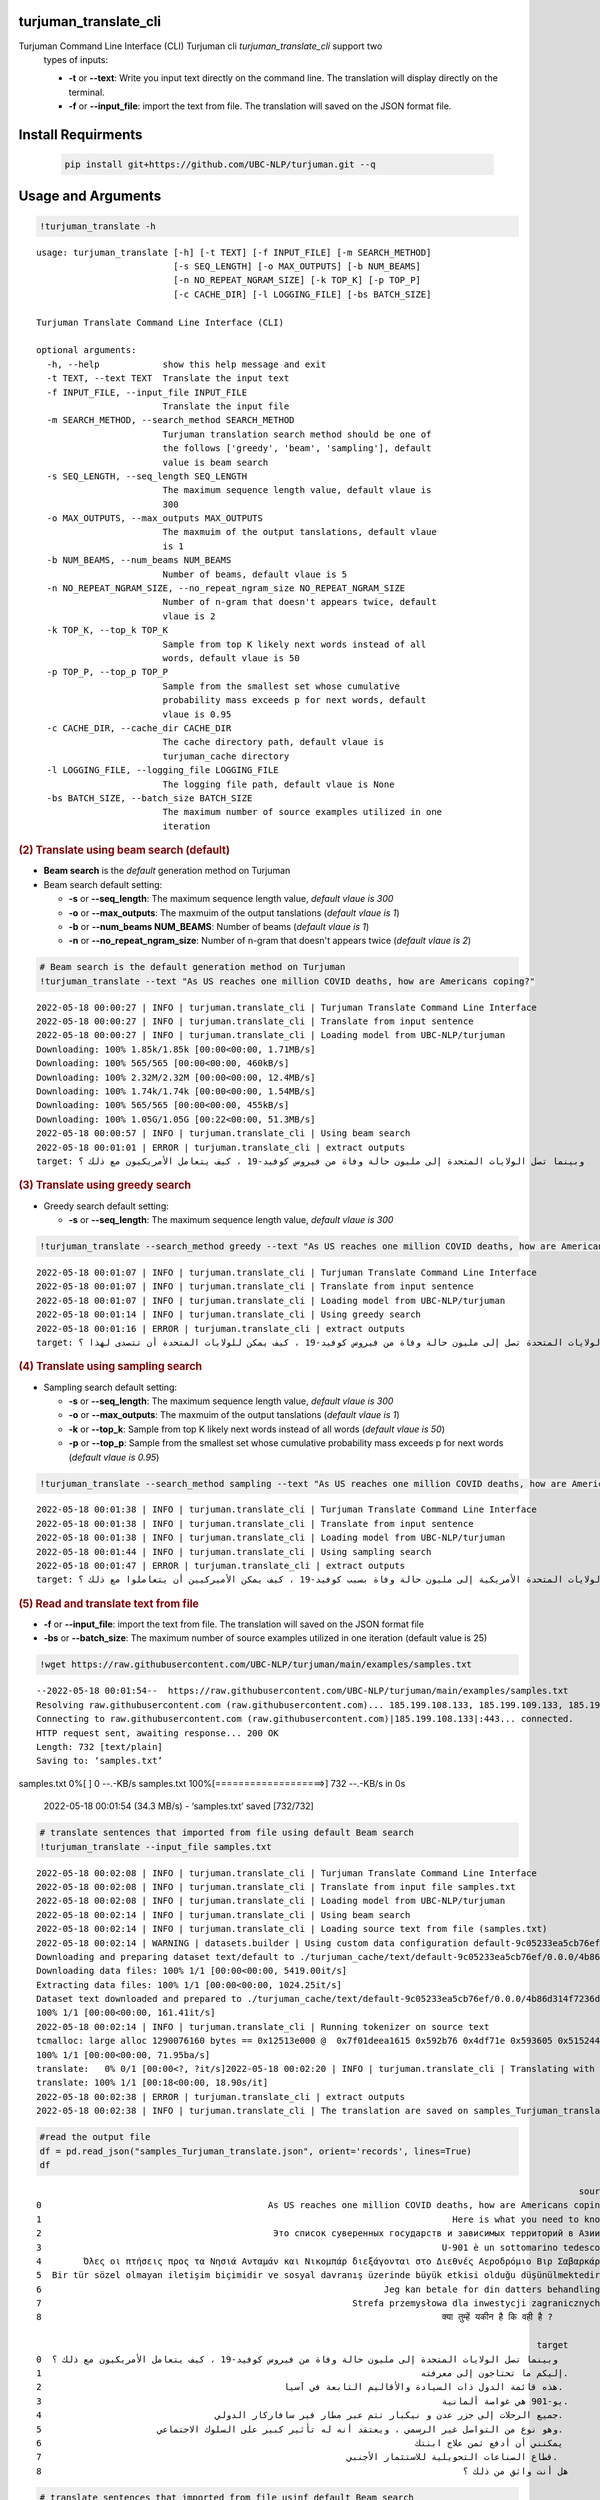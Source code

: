 turjuman_translate_cli
=====================
Turjuman Command Line Interface (CLI) Turjuman cli `turjuman_translate_cli` support two
   types of inputs:

   -  **-t** or **--text**: Write you input text directly on the command
      line. The translation will display directly on the terminal.
   -  **-f** or **--input_file**: import the text from file. The
      translation will saved on the JSON format file.

Install Requirments
=====================

   .. code:: python

      pip install git+https://github.com/UBC-NLP/turjuman.git --q

   .. container:: output stream stdout



Usage and Arguments
=====================

.. container:: cell code

   .. code:: python

       !turjuman_translate -h

   .. container:: output stream stdout

      ::

         usage: turjuman_translate [-h] [-t TEXT] [-f INPUT_FILE] [-m SEARCH_METHOD]
                                   [-s SEQ_LENGTH] [-o MAX_OUTPUTS] [-b NUM_BEAMS]
                                   [-n NO_REPEAT_NGRAM_SIZE] [-k TOP_K] [-p TOP_P]
                                   [-c CACHE_DIR] [-l LOGGING_FILE] [-bs BATCH_SIZE]

         Turjuman Translate Command Line Interface (CLI)

         optional arguments:
           -h, --help            show this help message and exit
           -t TEXT, --text TEXT  Translate the input text
           -f INPUT_FILE, --input_file INPUT_FILE
                                 Translate the input file
           -m SEARCH_METHOD, --search_method SEARCH_METHOD
                                 Turjuman translation search method should be one of
                                 the follows ['greedy', 'beam', 'sampling'], default
                                 value is beam search
           -s SEQ_LENGTH, --seq_length SEQ_LENGTH
                                 The maximum sequence length value, default vlaue is
                                 300
           -o MAX_OUTPUTS, --max_outputs MAX_OUTPUTS
                                 The maxmuim of the output tanslations, default vlaue
                                 is 1
           -b NUM_BEAMS, --num_beams NUM_BEAMS
                                 Number of beams, default vlaue is 5
           -n NO_REPEAT_NGRAM_SIZE, --no_repeat_ngram_size NO_REPEAT_NGRAM_SIZE
                                 Number of n-gram that doesn't appears twice, default
                                 vlaue is 2
           -k TOP_K, --top_k TOP_K
                                 Sample from top K likely next words instead of all
                                 words, default vlaue is 50
           -p TOP_P, --top_p TOP_P
                                 Sample from the smallest set whose cumulative
                                 probability mass exceeds p for next words, default
                                 vlaue is 0.95
           -c CACHE_DIR, --cache_dir CACHE_DIR
                                 The cache directory path, default vlaue is
                                 turjuman_cache directory
           -l LOGGING_FILE, --logging_file LOGGING_FILE
                                 The logging file path, default vlaue is None
           -bs BATCH_SIZE, --batch_size BATCH_SIZE
                                 The maximum number of source examples utilized in one
                                 iteration

.. container:: cell markdown

   .. rubric:: (2) Translate using beam search (default)
      :name: 2-translate-using-beam-search-default

   -  **Beam search** is the *default* generation method on Turjuman
   -  Beam search default setting:

      -  **-s** or **--seq_length**: The maximum sequence length value,
         *default vlaue is 300*
      -  **-o** or **--max_outputs**: The maxmuim of the output
         tanslations (*default vlaue is 1*)
      -  **-b** or **--num_beams NUM_BEAMS**: Number of beams (*default
         vlaue is 1*)
      -  **-n** or **--no_repeat_ngram_size**: Number of n-gram that
         doesn't appears twice (*default vlaue is 2*)

.. container:: cell code

   .. code:: python

       # Beam search is the default generation method on Turjuman
       !turjuman_translate --text "As US reaches one million COVID deaths, how are Americans coping?"

   .. container:: output stream stdout

      ::

         2022-05-18 00:00:27 | INFO | turjuman.translate_cli | Turjuman Translate Command Line Interface
         2022-05-18 00:00:27 | INFO | turjuman.translate_cli | Translate from input sentence
         2022-05-18 00:00:27 | INFO | turjuman.translate_cli | Loading model from UBC-NLP/turjuman
         Downloading: 100% 1.85k/1.85k [00:00<00:00, 1.71MB/s]
         Downloading: 100% 565/565 [00:00<00:00, 460kB/s]
         Downloading: 100% 2.32M/2.32M [00:00<00:00, 12.4MB/s]
         Downloading: 100% 1.74k/1.74k [00:00<00:00, 1.54MB/s]
         Downloading: 100% 565/565 [00:00<00:00, 455kB/s]
         Downloading: 100% 1.05G/1.05G [00:22<00:00, 51.3MB/s]
         2022-05-18 00:00:57 | INFO | turjuman.translate_cli | Using beam search
         2022-05-18 00:01:01 | ERROR | turjuman.translate_cli | extract outputs
         target: وبينما تصل الولايات المتحدة إلى مليون حالة وفاة من فيروس كوفيد-19 ، كيف يتعامل الأمريكيون مع ذلك ؟

.. container:: cell markdown

   .. rubric:: (3) Translate using greedy search
      :name: 3-translate-using-greedy-search

   -  Greedy search default setting:

      -  **-s** or **--seq_length**: The maximum sequence length value,
         *default vlaue is 300*

.. container:: cell code

   .. code:: python

      !turjuman_translate --search_method greedy --text "As US reaches one million COVID deaths, how are Americans coping?"

   .. container:: output stream stdout

      ::

         2022-05-18 00:01:07 | INFO | turjuman.translate_cli | Turjuman Translate Command Line Interface
         2022-05-18 00:01:07 | INFO | turjuman.translate_cli | Translate from input sentence
         2022-05-18 00:01:07 | INFO | turjuman.translate_cli | Loading model from UBC-NLP/turjuman
         2022-05-18 00:01:14 | INFO | turjuman.translate_cli | Using greedy search
         2022-05-18 00:01:16 | ERROR | turjuman.translate_cli | extract outputs
         target: وبما أن الولايات المتحدة تصل إلى مليون حالة وفاة من فيروس كوفيد-19 ، كيف يمكن للولايات المتحدة أن تتصدى لهذا ؟

.. container:: cell markdown

   .. rubric:: (4) Translate using sampling search
      :name: 4-translate-using-sampling-search

   -  Sampling search default setting:

      -  **-s** or **--seq_length**: The maximum sequence length value,
         *default vlaue is 300*
      -  **-o** or **--max_outputs**: The maxmuim of the output
         tanslations (*default vlaue is 1*)
      -  **-k** or **--top_k**: Sample from top K likely next words
         instead of all words (*default vlaue is 50*)
      -  **-p** or **--top_p**: Sample from the smallest set whose
         cumulative probability mass exceeds p for next words (*default
         vlaue is 0.95*)

.. container:: cell code

   .. code:: python

      !turjuman_translate --search_method sampling --text "As US reaches one million COVID deaths, how are Americans coping?"

   .. container:: output stream stdout

      ::

         2022-05-18 00:01:38 | INFO | turjuman.translate_cli | Turjuman Translate Command Line Interface
         2022-05-18 00:01:38 | INFO | turjuman.translate_cli | Translate from input sentence
         2022-05-18 00:01:38 | INFO | turjuman.translate_cli | Loading model from UBC-NLP/turjuman
         2022-05-18 00:01:44 | INFO | turjuman.translate_cli | Using sampling search
         2022-05-18 00:01:47 | ERROR | turjuman.translate_cli | extract outputs
         target: وبوصول الولايات المتحدة الأمريكية إلى مليون حالة وفاة بسبب كوفيد-19 ، كيف يمكن الأميركيين أن يتعاملوا مع ذلك ؟

.. container:: cell markdown

   .. rubric:: (5) Read and translate text from file
      :name: 5-read-and-translate-text-from-file

   -  **-f** or **--input_file**: import the text from file. The
      translation will saved on the JSON format file
   -  **-bs** or **--batch_size**: The maximum number of source examples
      utilized in one iteration (default value is 25)

.. container:: cell code

   .. code:: python

      !wget https://raw.githubusercontent.com/UBC-NLP/turjuman/main/examples/samples.txt

   .. container:: output stream stdout

      ::

         --2022-05-18 00:01:54--  https://raw.githubusercontent.com/UBC-NLP/turjuman/main/examples/samples.txt
         Resolving raw.githubusercontent.com (raw.githubusercontent.com)... 185.199.108.133, 185.199.109.133, 185.199.110.133, ...
         Connecting to raw.githubusercontent.com (raw.githubusercontent.com)|185.199.108.133|:443... connected.
         HTTP request sent, awaiting response... 200 OK
         Length: 732 [text/plain]
         Saving to: ‘samples.txt’

         
samples.txt           0%[                    ]       0  --.-KB/s               
samples.txt         100%[===================>]     732  --.-KB/s    in 0s      

         2022-05-18 00:01:54 (34.3 MB/s) - ‘samples.txt’ saved [732/732]

.. container:: cell code

   .. code:: python

       # translate sentences that imported from file using default Beam search
       !turjuman_translate --input_file samples.txt

   .. container:: output stream stdout

      ::

         2022-05-18 00:02:08 | INFO | turjuman.translate_cli | Turjuman Translate Command Line Interface
         2022-05-18 00:02:08 | INFO | turjuman.translate_cli | Translate from input file samples.txt
         2022-05-18 00:02:08 | INFO | turjuman.translate_cli | Loading model from UBC-NLP/turjuman
         2022-05-18 00:02:14 | INFO | turjuman.translate_cli | Using beam search
         2022-05-18 00:02:14 | INFO | turjuman.translate_cli | Loading source text from file (samples.txt)
         2022-05-18 00:02:14 | WARNING | datasets.builder | Using custom data configuration default-9c05233ea5cb76ef
         Downloading and preparing dataset text/default to ./turjuman_cache/text/default-9c05233ea5cb76ef/0.0.0/4b86d314f7236db91f0a0f5cda32d4375445e64c5eda2692655dd99c2dac68e8...
         Downloading data files: 100% 1/1 [00:00<00:00, 5419.00it/s]
         Extracting data files: 100% 1/1 [00:00<00:00, 1024.25it/s]
         Dataset text downloaded and prepared to ./turjuman_cache/text/default-9c05233ea5cb76ef/0.0.0/4b86d314f7236db91f0a0f5cda32d4375445e64c5eda2692655dd99c2dac68e8. Subsequent calls will reuse this data.
         100% 1/1 [00:00<00:00, 161.41it/s]
         2022-05-18 00:02:14 | INFO | turjuman.translate_cli | Running tokenizer on source text
         tcmalloc: large alloc 1290076160 bytes == 0x12513e000 @  0x7f01deea1615 0x592b76 0x4df71e 0x593605 0x515244 0x593dd7 0x548ae9 0x51566f 0x593dd7 0x5118f8 0x549576 0x593fce 0x5118f8 0x593dd7 0x5118f8 0x549576 0x593fce 0x5118f8 0x549576 0x4bca8a 0x59c019 0x595ef6 0x5134a6 0x549576 0x593fce 0x5118f8 0x593dd7 0x5118f8 0x549576 0x593fce 0x5118f8
         100% 1/1 [00:00<00:00, 71.95ba/s]
         translate:   0% 0/1 [00:00<?, ?it/s]2022-05-18 00:02:20 | INFO | turjuman.translate_cli | Translating with batch_size 25 and #batches = 1
         translate: 100% 1/1 [00:18<00:00, 18.90s/it]
         2022-05-18 00:02:38 | ERROR | turjuman.translate_cli | extract outputs
         2022-05-18 00:02:38 | INFO | turjuman.translate_cli | The translation are saved on samples_Turjuman_translate.json

.. container:: cell code

   .. code:: python

      #read the output file
      df = pd.read_json("samples_Turjuman_translate.json", orient='records', lines=True)
      df

   .. container:: output execute_result

      ::

                                                                                                                source  \
         0                                           As US reaches one million COVID deaths, how are Americans coping?   
         1                                                                              Here is what you need to know.   
         2                                            Это список суверенных государств и зависимых территорий в Азии .   
         3                                                                            U-901 è un sottomarino tedesco .   
         4        Όλες οι πτήσεις προς τα Νησιά Ανταμάν και Νικομπάρ διεξάγονται στο Διεθνές Αεροδρόμιο Βιρ Σαβαρκάρ .   
         5  Bir tür sözel olmayan iletişim biçimidir ve sosyal davranış üzerinde büyük etkisi olduğu düşünülmektedir .   
         6                                                                 Jeg kan betale for din datters behandling .   
         7                                                           Strefa przemysłowa dla inwestycji zagranicznych .   
         8                                                                            क्या तुम्हें यकीन है कि वही है ?   

                                                                                                        target  
         0  وبينما تصل الولايات المتحدة إلى مليون حالة وفاة من فيروس كوفيد-19 ، كيف يتعامل الأمريكيون مع ذلك ؟  
         1                                                                        إليكم ما تحتاجون إلى معرفته.  
         2                                              هذه قائمة الدول ذات السيادة والأقاليم التابعة في آسيا.  
         3                                                                            يو-901 هي غواصة ألمانية.  
         4                                 جميع الرحلات إلى جزر عدن و نيكبار تتم عبر مطار فير سافاركار الدولي.  
         5                      وهو نوع من التواصل غير الرسمي ، ويعتقد أنه له تأثير كبير على السلوك الاجتماعي.  
         6                                                                       يمكنني أن أدفع ثمن علاج ابنتك  
         7                                                          قطاع الصناعات التحويلية للاستثمار الأجنبي.  
         8                                                                                هل أنت واثق من ذلك ؟  

.. container:: cell code

   .. code:: python

       # translate sentences that imported from file usinf default Beam search
       !turjuman_translate --input_file samples.txt --max_outputs 3

   .. container:: output stream stdout

      ::

         2022-05-18 00:03:17 | INFO | turjuman.translate_cli | Turjuman Translate Command Line Interface
         2022-05-18 00:03:17 | INFO | turjuman.translate_cli | Translate from input file samples.txt
         2022-05-18 00:03:17 | INFO | turjuman.translate_cli | Loading model from UBC-NLP/turjuman
         2022-05-18 00:03:24 | INFO | turjuman.translate_cli | Using beam search
         2022-05-18 00:03:24 | INFO | turjuman.translate_cli | Loading source text from file (samples.txt)
         2022-05-18 00:03:24 | WARNING | datasets.builder | Using custom data configuration default-9c05233ea5cb76ef
         2022-05-18 00:03:24 | WARNING | datasets.builder | Reusing dataset text (./turjuman_cache/text/default-9c05233ea5cb76ef/0.0.0/4b86d314f7236db91f0a0f5cda32d4375445e64c5eda2692655dd99c2dac68e8)
         100% 1/1 [00:00<00:00, 756.00it/s]
         2022-05-18 00:03:24 | INFO | turjuman.translate_cli | Running tokenizer on source text
         tcmalloc: large alloc 1290076160 bytes == 0x125500000 @  0x7fbff3483615 0x592b76 0x4df71e 0x593605 0x515244 0x593dd7 0x548ae9 0x51566f 0x593dd7 0x5118f8 0x549576 0x593fce 0x5118f8 0x593dd7 0x5118f8 0x549576 0x593fce 0x5118f8 0x549576 0x4bca8a 0x59c019 0x595ef6 0x5134a6 0x549576 0x593fce 0x5118f8 0x593dd7 0x5118f8 0x549576 0x593fce 0x5118f8
         100% 1/1 [00:00<00:00, 129.90ba/s]
         translate:   0% 0/1 [00:00<?, ?it/s]2022-05-18 00:03:29 | INFO | turjuman.translate_cli | Translating with batch_size 25 and #batches = 1
         translate: 100% 1/1 [00:19<00:00, 19.38s/it]
         2022-05-18 00:03:48 | ERROR | turjuman.translate_cli | extract outputs
         2022-05-18 00:03:48 | INFO | turjuman.translate_cli | The translation are saved on samples_Turjuman_translate.json

.. container:: cell code

   .. code:: python

      df = pd.read_json("samples_Turjuman_translate.json", orient='records', lines=True)
      df

   .. container:: output execute_result

      ::

                                                                                                                source  \
         0                                           As US reaches one million COVID deaths, how are Americans coping?   
         1                                                                              Here is what you need to know.   
         2                                            Это список суверенных государств и зависимых территорий в Азии .   
         3                                                                            U-901 è un sottomarino tedesco .   
         4        Όλες οι πτήσεις προς τα Νησιά Ανταμάν και Νικομπάρ διεξάγονται στο Διεθνές Αεροδρόμιο Βιρ Σαβαρκάρ .   
         5  Bir tür sözel olmayan iletişim biçimidir ve sosyal davranış üzerinde büyük etkisi olduğu düşünülmektedir .   
         6                                                                 Jeg kan betale for din datters behandling .   
         7                                                           Strefa przemysłowa dla inwestycji zagranicznych .   
         8                                                                            क्या तुम्हें यकीन है कि वही है ?   

                                                                                                                                                                                                                                                                                                                  3_targets  
         0  [وبينما تصل الولايات المتحدة إلى مليون حالة وفاة من فيروس كوفيد-19 ، كيف يتعامل الأمريكيون مع ذلك ؟, وبما أن الولايات المتحدة تصل إلى مليون حالة وفاة من فيروس كوفيد-19 ، فكيف يتعامل الأمريكيون مع ذلك ؟, وبما أن الولايات المتحدة تصل إلى مليون حالة وفاة من فيروس كوفيد-19 ، كيف يتعامل الأمريكيون مع ذلك ؟]  
         1                                                                                                                                                                                                                              [إليكم ما تحتاجون إلى معرفته., إليكم ما تحتاجون معرفته., إليك ما تحتاج إلى معرفته.]  
         2                                                                                                                                   [هذه قائمة الدول ذات السيادة والأقاليم التابعة في آسيا., هذه قائمة بالدول ذات السيادة والأقاليم التابعة في آسيا., هذه قائمة بالدول ذات السيادة والأقاليم التابعة لها في آسيا.]  
         3                                                                                                                                                                                                                   [يو-901 هي غواصة ألمانية., يو-901 هو غواصة ألمانية., يو-901 هي غواصة ألمانية من فئة الغواصات.]  
         4                                                                                                       [جميع الرحلات إلى جزر عدن و نيكبار تتم عبر مطار فير سافاركار الدولي., كل الرحلات إلى جزر عدن و نيكبار تتم عبر مطار فير سافاركار الدولي., جميع الرحلات إلى جزر عدن و نيكبار تتم عبر مطار فير ساكار الدولي.]  
         5                                                                 [وهو نوع من التواصل غير الرسمي ، ويعتقد أنه له تأثير كبير على السلوك الاجتماعي., وهو نوع من التواصل غير الرسمي ، ويعتقد أن له تأثير كبير على السلوك الاجتماعي., وهو نوع من التواصل غير الرسمي ، ويعتقد أن له تأثيرا كبيرا على السلوك الاجتماعي.]  
         6                                                                                                                                                                                                                    [يمكنني أن أدفع ثمن علاج ابنتك, يمكنني أن أدفع ثمن علاج إبنتك, أستطيع أن أدفع ثمن علاج ابنتك]  
         7                                                                                                                                                                                    [قطاع الصناعات التحويلية للاستثمار الأجنبي., قطاع الصناعة للاستثمار الأجنبي., قطاع الصناعة من أجل الاستثمار الأجنبي المباشر.]  
         8                                                                                                                                                                                                                                              [هل أنت واثق من ذلك ؟, هل أنت واثق من هذا ؟, هل أنت متأكد من ذلك ؟]  

.. container:: cell code

   .. code:: python
